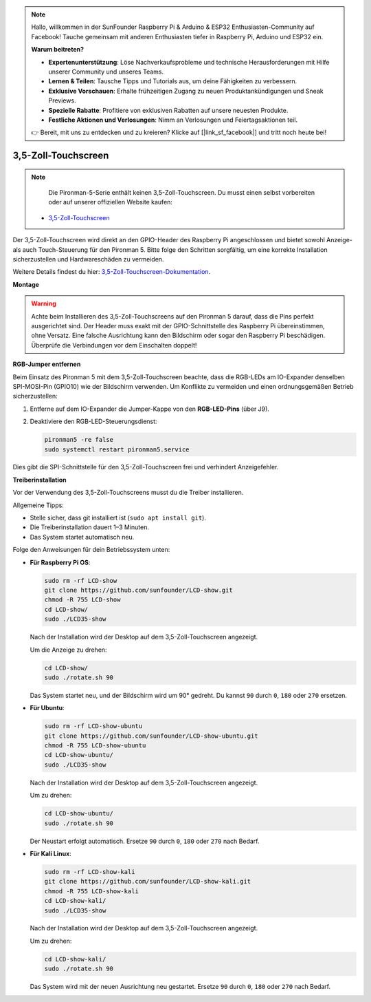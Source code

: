 .. note::

    Hallo, willkommen in der SunFounder Raspberry Pi & Arduino & ESP32 Enthusiasten-Community auf Facebook! Tauche gemeinsam mit anderen Enthusiasten tiefer in Raspberry Pi, Arduino und ESP32 ein.

    **Warum beitreten?**

    - **Expertenunterstützung**: Löse Nachverkaufsprobleme und technische Herausforderungen mit Hilfe unserer Community und unseres Teams.
    - **Lernen & Teilen**: Tausche Tipps und Tutorials aus, um deine Fähigkeiten zu verbessern.
    - **Exklusive Vorschauen**: Erhalte frühzeitigen Zugang zu neuen Produktankündigungen und Sneak Previews.
    - **Spezielle Rabatte**: Profitiere von exklusiven Rabatten auf unsere neuesten Produkte.
    - **Festliche Aktionen und Verlosungen**: Nimm an Verlosungen und Feiertagsaktionen teil.

    👉 Bereit, mit uns zu entdecken und zu kreieren? Klicke auf [|link_sf_facebook|] und tritt noch heute bei!


3,5-Zoll-Touchscreen
=============================

.. note::

    Die Pironman-5-Serie enthält keinen 3,5-Zoll-Touchscreen.  
    Du musst einen selbst vorbereiten oder auf unserer offiziellen Website kaufen:

   * `3,5-Zoll-Touchscreen <https://www.sunfounder.com/products/touchscreen-02>`_

Der 3,5-Zoll-Touchscreen wird direkt an den GPIO-Header des Raspberry Pi angeschlossen  
und bietet sowohl Anzeige- als auch Touch-Steuerung für den Pironman 5.  
Bitte folge den Schritten sorgfältig, um eine korrekte Installation sicherzustellen und Hardwareschäden zu vermeiden.

Weitere Details findest du hier:  
`3,5-Zoll-Touchscreen-Dokumentation <http://wiki.sunfounder.cc/index.php?title=3.5_Inch_LCD_Touch_Screen_Monitor_for_Raspberry_Pi>`_.


**Montage**

.. image:: img/lcd_to_max1.jpg
    :width: 340

.. image:: img/lcd_to_max2.jpg
    :width: 340


.. warning:: 
   
   Achte beim Installieren des 3,5-Zoll-Touchscreens auf den Pironman 5 darauf, dass die Pins perfekt ausgerichtet sind.  
   Der Header muss exakt mit der GPIO-Schnittstelle des Raspberry Pi übereinstimmen, ohne Versatz.  
   Eine falsche Ausrichtung kann den Bildschirm oder sogar den Raspberry Pi beschädigen.  
   Überprüfe die Verbindungen vor dem Einschalten doppelt!


**RGB-Jumper entfernen**

Beim Einsatz des Pironman 5 mit dem 3,5-Zoll-Touchscreen  
beachte, dass die RGB-LEDs am IO-Expander denselben SPI-MOSI-Pin (GPIO10) wie der Bildschirm verwenden.  
Um Konflikte zu vermeiden und einen ordnungsgemäßen Betrieb sicherzustellen:

1. Entferne auf dem IO-Expander die Jumper-Kappe von den **RGB-LED-Pins** (über J9).

   .. image:: img/lcd_to_max0.jpg
      :width: 600
      :align: center

2. Deaktiviere den RGB-LED-Steuerungsdienst:

   .. code-block:: bash

      pironman5 -re false
      sudo systemctl restart pironman5.service

Dies gibt die SPI-Schnittstelle für den 3,5-Zoll-Touchscreen frei und verhindert Anzeigefehler.


**Treiberinstallation**

Vor der Verwendung des 3,5-Zoll-Touchscreens musst du die Treiber installieren.

Allgemeine Tipps:

* Stelle sicher, dass git installiert ist (``sudo apt install git``).  
* Die Treiberinstallation dauert 1–3 Minuten.  
* Das System startet automatisch neu.

Folge den Anweisungen für dein Betriebssystem unten:

* **Für Raspberry Pi OS**:

  .. code-block:: bash
  
     sudo rm -rf LCD-show 
     git clone https://github.com/sunfounder/LCD-show.git 
     chmod -R 755 LCD-show 
     cd LCD-show/ 
     sudo ./LCD35-show
  
  Nach der Installation wird der Desktop auf dem 3,5-Zoll-Touchscreen angezeigt.
  
  Um die Anzeige zu drehen:
  
  .. code-block:: bash
  
     cd LCD-show/
     sudo ./rotate.sh 90   
  
  Das System startet neu, und der Bildschirm wird um 90° gedreht.  
  Du kannst ``90`` durch ``0``, ``180`` oder ``270`` ersetzen.


* **Für Ubuntu**:

  .. code-block:: bash
  
     sudo rm -rf LCD-show-ubuntu 
     git clone https://github.com/sunfounder/LCD-show-ubuntu.git 
     chmod -R 755 LCD-show-ubuntu 
     cd LCD-show-ubuntu/ 
     sudo ./LCD35-show
  
  Nach der Installation wird der Desktop auf dem 3,5-Zoll-Touchscreen angezeigt.
  
  Um zu drehen:
  
  .. code-block:: bash
  
     cd LCD-show-ubuntu/
     sudo ./rotate.sh 90   
  
  Der Neustart erfolgt automatisch.  
  Ersetze ``90`` durch ``0``, ``180`` oder ``270`` nach Bedarf.


* **Für Kali Linux**:

  .. code-block:: bash
  
     sudo rm -rf LCD-show-kali 
     git clone https://github.com/sunfounder/LCD-show-kali.git 
     chmod -R 755 LCD-show-kali 
     cd LCD-show-kali/ 
     sudo ./LCD35-show
  
  Nach der Installation wird der Desktop auf dem 3,5-Zoll-Touchscreen angezeigt.
  
  Um zu drehen:
  
  .. code-block:: bash
  
     cd LCD-show-kali/
     sudo ./rotate.sh 90   
  
  Das System wird mit der neuen Ausrichtung neu gestartet.  
  Ersetze ``90`` durch ``0``, ``180`` oder ``270`` nach Bedarf.
